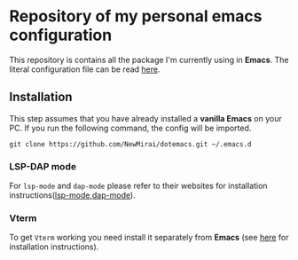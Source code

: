 #+OPTIONS: toc:nil

* Repository of my personal emacs configuration

  This repository is contains all the package I'm currently using in *Emacs*.
  The literal configuration file can be read [[file:init-config.org][here]].
** Installation
   This step assumes that you have already installed a *vanilla Emacs* on your PC.
   If you run the following command, the config will be imported.
   #+begin_src shell
     git clone https://github.com/NewMirai/dotemacs.git ~/.emacs.d
   #+end_src

*** LSP-DAP mode
   For ~lsp-mode~ and ~dap-mode~ please refer to their websites for installation
   instructions([[https://emacs-lsp.github.io/lsp-mode/][lsp-mode]],[[https://github.com/emacs-lsp/dap-mode][dap-mode]]).

*** Vterm
    To get ~Vterm~ working you need install it separately from *Emacs* (see
    [[https://github.com/akermu/emacs-libvterm][here]] for installation instructions).
